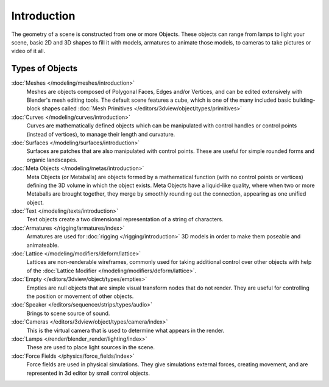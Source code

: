 
************
Introduction
************

The geometry of a scene is constructed from one or more Objects. These objects
can range from lamps to light your scene, basic 2D and 3D shapes to fill it with models, armatures
to animate those models, to cameras to take pictures or video of it all.


.. _objects_types:

Types of Objects
================

:doc:`Meshes </modeling/meshes/introduction>`
   Meshes are objects composed of Polygonal Faces, Edges and/or Vertices,
   and can be edited extensively with Blender's mesh editing tools. The default scene features a cube,
   which is one of the many included basic building-block
   shapes called :doc:`Mesh Primitives </editors/3dview/object/types/primitives>`
:doc:`Curves </modeling/curves/introduction>`
   Curves are mathematically defined objects
   which can be manipulated with control handles or control points (instead of vertices),
   to manage their length and curvature.
:doc:`Surfaces </modeling/surfaces/introduction>`
   Surfaces are patches that are also manipulated with control points.
   These are useful for simple rounded forms and organic landscapes.
:doc:`Meta Objects </modeling/metas/introduction>`
   Meta Objects (or Metaballs) are objects formed by a mathematical function (with no control points or vertices)
   defining the 3D volume in which the object exists.
   Meta Objects have a liquid-like quality, where when two or more Metaballs are brought together,
   they merge by smoothly rounding out the connection, appearing as one unified object.
:doc:`Text </modeling/texts/introduction>`
   Text objects create a two dimensional representation of a string of characters.
:doc:`Armatures </rigging/armatures/index>`
   Armatures are used for :doc:`rigging </rigging/introduction>`
   3D models in order to make them poseable and animateable.
:doc:`Lattice </modeling/modifiers/deform/lattice>`
   Lattices are non-renderable wireframes, commonly used for taking additional control
   over other objects with help of the :doc:`Lattice Modifier </modeling/modifiers/deform/lattice>`.
:doc:`Empty </editors/3dview/object/types/empties>`
   Empties are null objects that are simple visual transform nodes that do not render.
   They are useful for controlling the position or movement of other objects.
:doc:`Speaker </editors/sequencer/strips/types/audio>`
   Brings to scene source of sound.
:doc:`Cameras </editors/3dview/object/types/camera/index>`
   This is the virtual camera that is used to determine what appears in the render.
:doc:`Lamps </render/blender_render/lighting/index>`
   These are used to place light sources in the scene.
:doc:`Force Fields </physics/force_fields/index>`
   Force fields are used in physical simulations.
   They give simulations external forces, creating movement,
   and are represented in 3d editor by small control objects.
